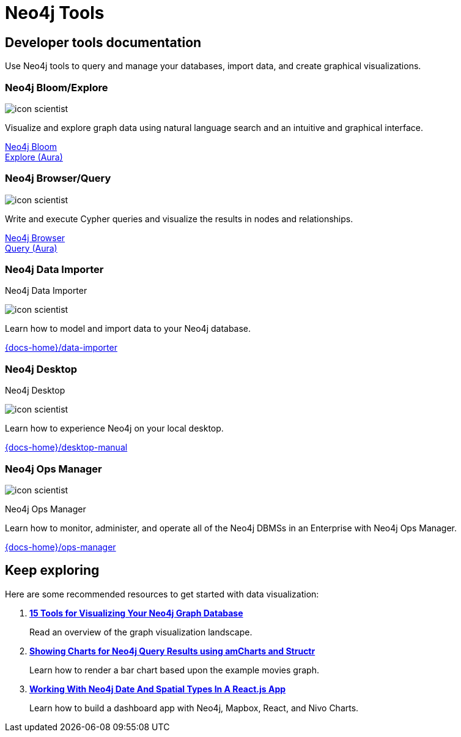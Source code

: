 = Neo4j Tools
:page-theme: docs
:page-role: hub
:page-layout: docs-ndl
:page-show-home-link: true
:page-hide-nav-title: true
// :page-disablefeedback: true
:page-toclevels: -1

[.cards.selectable]

== Developer tools documentation

Use Neo4j tools to query and manage your databases, import data, and create graphical visualizations. 

=== Neo4j Bloom/Explore

[.icon]
image:icons/ndl/icon-scientist.svg[]

[.description]
Visualize and explore graph data using natural language search and an intuitive and graphical interface.

[.link]
link:{docs-home}/bloom-user-guide/[Neo4j Bloom] +
link:{docs-home}/aura/preview/explore/introduction/[Explore (Aura)]

=== Neo4j Browser/Query

[.icon]
image:icons/ndl/icon-scientist.svg[]

[.description]
Write and execute Cypher queries and visualize the results in nodes and relationships.

[.link]
link:{docs-home}/browser-manual/[Neo4j Browser] +
link:{docs-home}/aura/preview/query/introduction/[Query (Aura)]

[.display.card.selectable]

=== Neo4j Data Importer

[.category]
Neo4j Data Importer

[.icon]
image:icons/ndl/icon-scientist.svg[]

[.description]
Learn how to model and import data to your Neo4j database.

[.link.hide]
link:{docs-home}/data-importer[]

[.display.card.selectable]

=== Neo4j Desktop

[.category]
Neo4j Desktop

[.icon]
image:icons/ndl/icon-scientist.svg[]

[.description]
Learn how to experience Neo4j on your local desktop.

[.link.hide]
link:{docs-home}/desktop-manual[]

[.display.card.selectable]

=== Neo4j Ops Manager

[.icon]
image:icons/ndl/icon-scientist.svg[]

[.category]
Neo4j Ops Manager

[.description]
Learn how to monitor, administer, and operate all of the Neo4j DBMSs in an Enterprise with Neo4j Ops Manager.

[.link.hide]
link:{docs-home}/ops-manager[]

[.next-steps]
== Keep exploring

Here are some recommended resources to get started with data visualization:

. link:https://neo4j.com/developer-blog/15-tools-for-visualizing-your-neo4j-graph-database/[*15 Tools for Visualizing Your Neo4j Graph Database*]
+
Read an overview of the graph visualization landscape.

. link:https://medium.com/neo4j/showing-charts-for-neo4j-query-results-using-amcharts-and-structr-efae0b7a04f0[*Showing Charts for Neo4j Query Results using amCharts and Structr*]
+ 
Learn how to render a bar chart based upon the example movies graph.

. link:https://medium.com/neo4j/working-with-neo4j-date-and-spatial-types-in-a-react-js-app-5475b5042b50[*Working With Neo4j Date And Spatial Types In A React.js App*]
+
Learn how to build a dashboard app with Neo4j, Mapbox, React, and Nivo Charts.